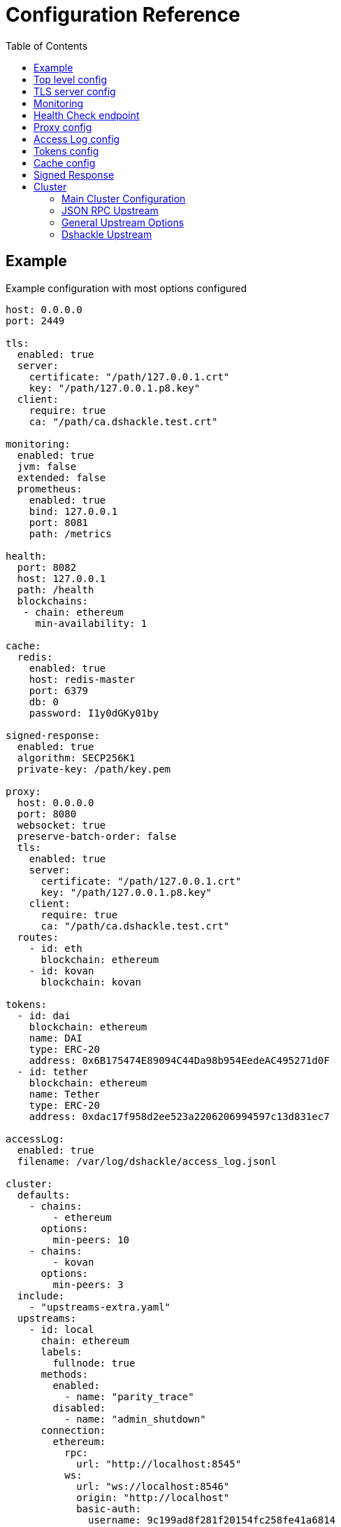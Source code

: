 = Configuration Reference
:toc:
:toclevels: 2

toc::[]

== Example

.Example configuration with most options configured
[source,yaml]
----
host: 0.0.0.0
port: 2449

tls:
  enabled: true
  server:
    certificate: "/path/127.0.0.1.crt"
    key: "/path/127.0.0.1.p8.key"
  client:
    require: true
    ca: "/path/ca.dshackle.test.crt"

monitoring:
  enabled: true
  jvm: false
  extended: false
  prometheus:
    enabled: true
    bind: 127.0.0.1
    port: 8081
    path: /metrics

health:
  port: 8082
  host: 127.0.0.1
  path: /health
  blockchains:
   - chain: ethereum
     min-availability: 1

cache:
  redis:
    enabled: true
    host: redis-master
    port: 6379
    db: 0
    password: I1y0dGKy01by

signed-response:
  enabled: true
  algorithm: SECP256K1
  private-key: /path/key.pem

proxy:
  host: 0.0.0.0
  port: 8080
  websocket: true
  preserve-batch-order: false
  tls:
    enabled: true
    server:
      certificate: "/path/127.0.0.1.crt"
      key: "/path/127.0.0.1.p8.key"
    client:
      require: true
      ca: "/path/ca.dshackle.test.crt"
  routes:
    - id: eth
      blockchain: ethereum
    - id: kovan
      blockchain: kovan

tokens:
  - id: dai
    blockchain: ethereum
    name: DAI
    type: ERC-20
    address: 0x6B175474E89094C44Da98b954EedeAC495271d0F
  - id: tether
    blockchain: ethereum
    name: Tether
    type: ERC-20
    address: 0xdac17f958d2ee523a2206206994597c13d831ec7

accessLog:
  enabled: true
  filename: /var/log/dshackle/access_log.jsonl

cluster:
  defaults:
    - chains:
        - ethereum
      options:
        min-peers: 10
    - chains:
        - kovan
      options:
        min-peers: 3
  include:
    - "upstreams-extra.yaml"
  upstreams:
    - id: local
      chain: ethereum
      labels:
        fullnode: true
      methods:
        enabled:
          - name: "parity_trace"
        disabled:
          - name: "admin_shutdown"
      connection:
        ethereum:
          rpc:
            url: "http://localhost:8545"
          ws:
            url: "ws://localhost:8546"
            origin: "http://localhost"
            basic-auth:
              username: 9c199ad8f281f20154fc258fe41a6814
              password: 258fe4149c199ad8f2811a68f20154fc
    - id: infura
      chain: ethereum
      options:
        disable-validation: true
      connection:
        ethereum:
          rpc:
            url: "https://mainnet.infura.io/v3/fa28c968191849c1aff541ad1d8511f2"
            basic-auth:
              username: 4fc258fe41a68149c199ad8f281f2015
              password: 1a68f20154fc258fe4149c199ad8f281
    - id: bitcoin
      chain: bitcoin
      options:
        # use the node to fetch balances
        balance: true
      connection:
        bitcoin:
          rpc:
            url: "http://localhost:8332"
            basic-auth:
              username: bitcoin
              password: e984af45bb888428207c290
          # use Esplora index to fetch balances and utxo for an address
          esplora:
            url: "http://localhost:3001"
          # connect via ZeroMQ to get notifications about new blocks
          zeromq:
            address: "http://localhost:5555"
    - id: remote
      connection:
        grpc:
          host: "10.2.0.15"
          tls:
            ca: /path/ca.dshackle.test.crt
            certificate: /path/client1.dshackle.test.crt
            key: /path/client1.dshackle.test.key
----

== Top level config

[cols="2a,2,5"]
|===
| Option | Default Value | Description

| `host`
| `127.0.0.0`
| Host to bind gRPC server

| `port`
| `2449`
| Port to bind gRPC server

| `tls`
|
| Setup TLS configuration for the gRPC server.
See <<tls>> section

| `monitoring`
|
| Setup Prometheus monitoring.
See <<monitoring>> section

| `health`
|
| Setup Health Check endpoint See <<health>> section

| `proxy`
|
| Setup HTTP proxy that emulates all standard JSON RPC requests.
See <<proxy>> section

| `accessLog`
|
| Configure access logging.
See <<accessLog>> section


| `tokens`
|
| Configure tokens for tracking balance.
See <<tokens>> section

| `cache`
|
| Caching configuration.
See <<cache>> section.

| `signed-response`
|
| Signed responses
See <<signed-response>> section.

| `cluster`
|
| Setup connection to remote nodes.See <<cluster>> section

|===

[#tls]
== TLS server config

[source,yaml]
----
tls:
  enabled: true
  server:
    certificate: "/path/127.0.0.1.crt"
    key: "/path/127.0.0.1.p8.key"
  client:
    require: true
    ca: "/path/ca.dshackle.test.crt"
----

[cols="2a,2,5"]
|===
| Option | Default Value | Description

| `enabled`
a| `true` if any value is set
| Enable/Disable TLS

| `server.certificate`
|
| Path to x509 certificate

| `server.key`
|
| Path to a private key to the certificate.The key _MUST BE_ in PKCS 8 format

| `client.require`
|
| If true then the server will required certificate from a client, otherwise client authentication is optional

| `client.ca`
|
| Certificate to validate client authentication

|===

[#monitoring]
== Monitoring

Configure Prometheus monitoring

[source,yaml]
----
monitoring:
  enabled: true
  jvm: false
  extended: false
  prometheus:
    enabled: true
    bind: 127.0.0.1
    port: 8081
    path: /metrics
----

[cols="2a,2a,5"]
|===
| Option | Default Value | Description

| `enabled`
| `true`
| Enable/Disable monitoring endpoint

| `jvm`
| `false`
| Enable/Disable JVM metrics (threads, GC, memory, etc)

| `extended`
| `false`
| Enable/Disable additional metrics (query selectors, etc)

| `prometheus.enabled`
| `true`
| Enable/Disable monitoring endpoint.
_Reserved for future use_, in case of multiple different types of endpoints.

| `prometheus.bind`
| `127.0.0.1`
| Host to bind the server

| `prometheus.port`
| `8081`
| Port to bind the server

| `prometheus.path`
| `/metrics`
| HTTP path to bind the server

|===

[#health]
== Health Check endpoint

[source,yaml]
----
health:
  port: 8082
  host: 127.0.0.1
  path: /health
  blockchains:
    - chain: ethereum
      min-available: 2
    - chain: bitcoin
      min-available: 1
----

[cols="2a,2a,5"]
|===
| Option | Default Value | Description

| `port`
| `8082`
| HTTP port to bind the server

| `host`
| `127.0.0.1`
| HTTP host to bind the server

| `path`
| `/health`
| HTTP path to respond on requests

| `blockchains`
|
| List of blockchains that must be available to consider the server _healthy_

| `[blockchain].chain`
|
| Blockchain id

| `[blockchain].min-available`
| 1
| How many _available_ upstreams for the blockchain is required to pass

|===

[#proxy]
== Proxy config

[source,yaml]
----
proxy:
  host: 0.0.0.0
  port: 8080
  preserve-batch-order: false
  tls:
    enabled: true
    server:
      certificate: "/path/127.0.0.1.crt"
      key: "/path/127.0.0.1.p8.key"
    client:
      require: true
      ca: "/path/ca.dshackle.test.crt"
  routes:
    - id: eth
      blockchain: ethereum
    - id: kovan
      blockchain: kovan
----

.Top config
[cols="2a,2,5"]
|===
| Option | Default Value | Description

| `host`
| `127.0.0.0`
| Host to bind HTTP server

| `port`
| `8080`
| Port to bind HTT server

| `port`
| `false`
| Should proxy preserve request-response correspondence when sending batch request via http

| `websocket`
| `true`
| Enable WebSocket Proxy

| `tls`
|
| Setup TLS configuration for the Proxy server.
See <<tls>> section

| `preserve-batch-order`
| false
| If `false` Dshackle may produce _batch_ response in different order, which is correct as per JSON RPC Spec.
If set to `true` then Dshackle preserves _batch_ order based on request order.
Note that latter is ineffective and use this option only when a client cannot reference responses by their IDs.

| `cors-origin`
|
| Access-Control-Allow-Origin contents. If empty the header will be omitted in response

| `cors-allowed-headers`
| `Content-Type`
| Access-Control-Allow-Headers contents. Takes effect only if сors-origi is present in config

| `routes`
|
a| Routing paths for Proxy.
The proxy will handle requests as `https://${HOST}:${PORT}/${ROUTE_ID}` (or `http://` if TLS is not enabled).
For WebSocket it's `wss` / `ws`, accordingly.
|===

.Route config
[cols="2a,2,5"]
|===
| Option | Default Value | Description

| `id`
|
| Internal _alphanumeric_ id, and a path of binding url - `https://${HOST}:${PORT}/${ROUTE_ID}`.

| `blockchain`
|
| A blockchain that must be used to handle that route.

|===

[#accessLog]
== Access Log config

[source,yaml]
----
accessLog:
  enabled: true
  filename: /var/log/dshackle/access_log.jsonl
----

.Access Log config
[cols="2a,3a,7"]
|===
| Option | Default | Description

| `enabled`
| `false`
| Enable/Disable Access logging

| `include-messages`
| `false`
| Include request params and response result/error (i.e., a JSON) in access log.
It's an expensive operation, use it for debugging only.
Note that for errors it provides only error message, not the error response itself.

| `filename`
| `access_log.jsonl`
| Path to the access log file

|===

[#tokens]
== Tokens config

[source,yaml]
----
tokens:
  - id: dai
    blockchain: ethereum
    name: DAI
    type: ERC-20
    address: 0x6B175474E89094C44Da98b954EedeAC495271d0F
  - id: tether
    blockchain: ethereum
    name: Tether
    type: ERC-20
    address: 0xdac17f958d2ee523a2206206994597c13d831ec7
----

Tokens config enables tracking of a balance amount in the configured tokens.
After making the configuration above you can request balance (`GetBalance`), or subscribe to balance changes (`SubscribeBalance`), using link:07-methods.adoc[enhanced protocol]

.Token config
[cols="2a,7"]
|===
| Option | Description

| `id`
| Internal id for reference (used in logging, etc)

| `blockchain`
| An ethereum-based blockchain where the contract is deployed

| `name`
| Name of the token, used for balance response as asset code (as converted to UPPERCASE)

| `type`
| Type of token.Only `ERC-20` is supported at this moment

| `address`
| Address of the deployed contract

|===

[#cache]
== Cache config

[source,yaml]
----
cache:
  redis:
    enabled: true
    host: redis-master
    port: 6379
    db: 0
    password: I1y0dGKy01by
----

.Redis Config
[cols="2a,2,5"]
|===
| Option | Default Value | Description

| `enabled`
| `false`
| Enable/disable Redis cache

| `host`
| `127.0.0.1`
| Redis host address

| `port`
| `6379`
| Redis port

| `db`
| `0`
| Redis DB to select

| `password`
|
| Password for connection, if required

|===

[#signed-response]
== Signed Response

[source,yaml]
----
signed-response:
  enabled: true
  algorithm: SECP256K1
  private-key: /path/key.pem
----

.Redis Config
[cols="2a,2,5"]
|===
| Option | Default Value | Description

| `enabled`
| `false`
| Enable/disable Signed Responses

| `algorithm`
| `SECP256K1`
| `SECP256K1` or `NIST-P256`

| `private-key`
|
| Path to a private key in PEM format

|===

See more details at link:07-methods.adoc#signatures[Signed Response]  in gRPC Methods.

[#cluster]
== Cluster

The cluster config is the main part, that defines all connection to nodes and other servers

[source,yaml]
----
cluster:
  defaults:
    - chains:
        - ethereum
      options:
        min-peers: 10
  upstreams:
    - id: local
      chain: ethereum
      connection:
        ethereum:
          rpc:
            url: "http://localhost:8545"
          ws:
            url: "ws://localhost:8546"
            origin: "http://localhost"
  include:
    - "upstreams-extra.yaml"
----

=== Main Cluster Configuration

.Top Level Config
[cols="2a,5"]
|===
| Option | Description

| `defaults`
| Default options applied to all upstreams within the specified blockchain. It's an optional
configuration, and may be omitted for most of the situations.

| `upstreams`
| List of upstream servers. The main part of the config. There are two types of upstream: <<upstream-json>> and <<upstream-dshackle>>.

| `include`
| Path(s) to include configurations for upstream servers. Same as `upstreams`, but load it from an external file.

|===

[#upstream-json]
=== JSON RPC Upstream

[source,yaml]
----
- id: local
  chain: ethereum
  role: standard
  labels:
    fullnode: true
  methods:
    enabled:
      - name: "parity_trace"
        quorum: "not_empty"
    disabled:
      - name: "admin_shutdown"
  connection:
    ethereum:
      rpc:
        url: "http://localhost:8545"
      ws:
        url: "ws://localhost:8546"
        origin: "http://localhost"
        basic-auth:
          username: 9c199ad8f281f20154fc258fe41a6814
          password: 258fe4149c199ad8f2811a68f20154fc
        frameSize: 5mb
        msgSize: 15mb
----

.Main Config
[cols="2a,1a,5"]
|===
| Option | Required | Description

| `id`
| yes
| Per-cluster identifier of an upstream

| `role`
| no
| `primary` (default), `secondary` or `fallback`.
First it makes the requests to the upstreams with role `primary`, then if none are available to upstreams with role `secondary`.
Fallback role mean that the upstream is used only after other upstreams failed or didn't return quorum

| `chain`
| yes
| Blockchain which is the provided by the upstream.
Cluster may have multiple upstreams for a single blockchain.
Accepted types: `bitcoin`, `bitcoin-testnet`, `ethereum`, `ethereum-classic`, `kovan-testnet`, `rinkeby-testnet`, `ropsten-testnet`, or `goerli-testnet`

| `enabled`
| no
| `true` (default) or `false`.
Enable/disable the upstream.

| `labels`
| no
| Key-Value pairs that are assigned to the upstream.
Used to select an upstream per-request.
See link:09-quorum-and-selectors.adoc[Quorum and Selectors]

| `options`
|
| Other configuration options. See <<general-options>>

| `methods`
| no
| Enable (`enabled`) or disable (`disabled`) additional JSON RPC methods that are provided by that particular upstream

| `methods.enabled.name`, `methods.disabled.name`
| yes
| Name of the RPC method to enable/disable.

| `methods.enabled.quorum`
| no
| Set quorum criteria to accept a response.
`always` (default) - accept any response;
`not_empty` - accept not _null_ value, otherwise retry another upstream;
`not_lagging` - accept response only from a fully synced upstream.

| `connection.ethereum`
| yes
| Connection configuration for Ethereum API

| `connection.bitcoin`
| yes
| Connection configuration for Bitcoin API

|===

[#general-options]
=== General Upstream Options

[cols="2a,1,1a,5"]
|===
| Option | Type | Default | Description

| `disable-validation`
| boolean
| `false`
| Disables all the validations of the upstream. I.e., it turns off `validate-peers` and `validate-syncing` checks if set to `true`.

| `validation-interval`
| number
| `30`
| Period in seconds to re-validate the upstream.

| `validate-peers`
| boolean
| `true`
| Disables validation of the peers connected to the upstream (as `net_peerCount` method).
Dshackle assumes that if there are too few peers then the Upstream is just started and may produce invalid/outdated responses

| `min-peers`
| number
| `1`
| The minimum number of connected peer to consider the upstream valid if `validate-peers` is enabled.
If it's set to `0` it essentially disables the peer validation.

| `validate-syncing`
| boolean
| `true`
| Disables checking for the state of syncing on the upstream (as `eth_syncing` method).
If the Upstream is in _syncing_ state then the Dshackle doesn't use it for call until it reaches the blockchain head.

| `timeout`
| number
| `60`
| Timeout in seconds to wait for an answer from the upstream before considering it as failed.

| `balance`
| boolean
|
| Suitable for Bitcoin upstream.
Tells if the Upstream can be used to call balance methods, which requires that the node has the indexing as turned on.

|===

==== Ethereum Connection Options

.Connection Config for Ethereum Upstream
[cols="2a,5"]
|===
| Option | Description

| `rpc.url`
a| HTTP URL to connect to.This is required for a connection. +
URL can be configured with Environment Variable placeholders `${ENV_VAR_NAME}`. +
Example: `https://kovan.infura.io/v3/${INFURA_USER}`

| `rpc.basic-auth` + `rpc.basic-auth.username`, `rpc.basic-auth.password`
a| HTTP Basic Auth configuration, if required by the remote server. +
Values can also reference env variables, for example:
[source,yaml]
----
rpc:
  url: "https://ethereum.com:8545"
  basic-auth:
    username: "${ETH_USERNAME}"
    password: "${ETH_PASSWORD}"
----

| `ws.url`
| WebSocket URL to connect to.
Optional, but optimizes performance if it's available.

| `ws.origin`
| HTTP `Origin` if required by WebSocket remote server.

| `ws.basic-auth` + ...
| WebSocket Basic Auth configuration, if required by the remote server

| `ws.frameSize`
| WebSocket frame size limit.
Ex `1kb`, `1024` (same as `1kb), `2mb`, etc.
Default is 5Mb

| `ws.msgSize`
| Total limit for a message size consisting from multiple frames.
Ex `1kb`, `1024` (same as `1kb), `2mb`, etc.
Default is 15Mb

| `ws.connections`
| How many concurrent connection to make. If more than one, each used in a robin-round fashion.
Defaults is `1`
|===

==== PoS Ethereum Connection Options
.Connection Config for PoS Ethereum Upstream
[cols="2a,5"]
|===
| Option | Description

| `execution`
a| Here you can specify any option from plain ethereum connection options listed above +
This is your connection to an execution layer of PoS Ethereum

| `upstream-rating`
a| Rating for this upstream. We will always consider the head of the chain to be +
the latest block we saw from the upstream with the highest rating.

|===

==== Bitcoin Connection Options

.Connection Config for Bitcoin Upstream
[cols="2a,5"]
|===
| Option | Description

| `rpc.url`
a| HTTP URL to connect to. This is required for a connection. +
URL can be configured with Environment Variable placeholders `${ENV_VAR_NAME}`. +
Example: `http://${NODE_HOST}:${NODE_PORT}`

| `rpc.basic-auth` + `rpc.basic-auth.username`, `rpc.basic-auth.password`
a| HTTP Basic Auth configuration, which is required by the Bitcoind server. +
Values can also reference env variables, for example:
[source,yaml]
----
rpc:
  url: "http://127.0.0.1:8332"
  basic-auth:
    username: "${NODE_USERNAME}"
    password: "${NODE_PASSWORD}"
----

| `zeromq.address`
a| Set up an additional connection via ZeroMQ protocol to subscribe to the new blocks.
The node must be launched with the same address specified as `-zmqpubhashblock="tcp://${HOST}:${POST}"` or in `bitcoin.conf`
[source,yaml]
----
zeromq:
  address: "127.0.0.1:5555"
----

|===

[#upstream-dshackle]
=== Dshackle Upstream

Another option is using another Dshackle server as an upstream.
It's more effective, easier to secure connection, and allows to build a distributed network of servers.

[source,yaml]
----
- id: test1
  labels:
    provider: some
  connection:
    grpc:
      host: eu-api.mycompany.com
      port: 2449
      tls:
        ca: ca.api.mycompany.crt
        certificate: client-1.api.mycompany.crt
        key: client-1.api.mycompany.p8.key
----

.Main Config
[cols="2a,1a,5"]
|===
| Option | Required | Description

| `id`
| yes
| Per-cluster identifier of an upstream

| `labels`
| no
| Defines the labels can be used for the proper upstream instance selection. Overrides the labels retrieved by the `describe` method

| `connection.grpc`
| yes
| Connection configuration for Dshackle gRPC
|===

.Connection Config
[cols="2a,5"]
|===
| Option | Description

| `host` and `port`
| Address to connect to

| `tls`
a| TLC configuration for the connection.
In general it's an optional configuration, but it's strongly recommended.
Also HTTP2 + gRPC is designed to be used with TLS, and some of the related software is unable to use it without TLS. +
See link:08-authentication.adoc[Authentication] docs and <<tls>>.

| `tls.ca`
| Path to x509 certificate to verify remote server

| `tls.certificate` + `tls.key`
| Client certificate (x509) and its private key (PKCS 8) used for authentication on the remote server.

|===
